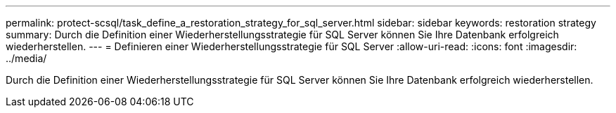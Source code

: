 ---
permalink: protect-scsql/task_define_a_restoration_strategy_for_sql_server.html 
sidebar: sidebar 
keywords: restoration strategy 
summary: Durch die Definition einer Wiederherstellungsstrategie für SQL Server können Sie Ihre Datenbank erfolgreich wiederherstellen. 
---
= Definieren einer Wiederherstellungsstrategie für SQL Server
:allow-uri-read: 
:icons: font
:imagesdir: ../media/


[role="lead"]
Durch die Definition einer Wiederherstellungsstrategie für SQL Server können Sie Ihre Datenbank erfolgreich wiederherstellen.
